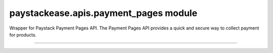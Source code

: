 paystackease.apis.payment\_pages module
---------------------------------------

.. :py:currentmodule:: paystackease.apis.payment_pages


Wrapper for Paystack Payment Pages API. The Payment Pages API provides a quick and secure way to collect payment for products.

--------------------------------------------------------------


.. py:class:: PaymentPagesClientAPI(secret_key: str = None)

    Bases: :py:class:`~paystackease.base.PayStackBaseClientAPI`

    Paystack Miscellaneous API Reference: `Payment Pages`_

    .. py:method:: add_products(payment_id: int, product: List[int])→ dict

        Add products to a payment page

        :param payment_id: ID of the payment page
        :type payment_id: int
        :param product: List of product IDs
        :type product: list

        :return: The response from the API.
        :rtype: dict

    .. py:method:: check_slug_available(page_slug: str)→ dict

        Check if a page slug is available

        :param page_slug: URL slug you would like to be associated with this page.
        :type page_slug: str

        :return: The response from the API.
        :rtype: dict

    .. py:method:: create_payment_page(name: str, description: str | None = None, amount: int | None = None, split_code: str | None = None, page_slug: str | None = None, redirect_url: str | None = None, metadata: Dict[str, str] | None = None, custom_fields: List[str] | None = None)→ dict

        Create a new payment page

        :param name: Name of the payment page
        :type name: str
        :param description: Description of the payment page
        :type description: str, optional
        :param amount: Amount of the payment page
        :type amount: int, optional
        :param split_code: Split code of the transaction split
        :type split_code: str, optional
        :param page_slug: URL slug you would like to be associated with this page.
        :type page_slug: str, optional
        :param redirect_url: If you would like Paystack to redirect someplace upon successful payment, specify the URL here.
        :type redirect_url: str, optional
        :param metadata:  Extra data to configure the payment page including subaccount,logo image, transaction charge
        :type metadata: dict, optional
        :param custom_fields: List of custom fields you would like to add to the payment page
        :type custom_fields: list, optional

        :return: The response from the API.
        :rtype: dict

        .. note::

            Page will be accessible at ``https://paystack.com/pay/page_slug``

    .. py:method:: fetch_payment_page(page_id_or_slug: str)→ dict

        Fetch a payment page

        :param page_id_or_slug: ID or slug of the payment page
        :type page_id_or_slug: str

        :return: The response from the API.
        :rtype: dict

    .. py:method:: list_payment_pages(per_page: int | None = None, page: int | None = None, from_date: date | None = None, to_date: date | None = None)→ dict

        List all payment pages

        :param per_page: Number of payment pages per page
        :type per_page: int, optional
        :param page: Page number
        :type page: int, optional
        :param from_date: Date from which to list payment pages
        :type from_date: date, optional
        :param to_date: Date to which to list payment pages
        :type to_date: date, optional

        :return: The response from the API
        :rtype: dict

    .. py:method:: update_payment_page(page_id_or_slug: str, name: str | None = None, description: str | None = None, amount: int | None = None, active: bool | None = None)→ dict

        Update a payment page

        :param page_id_or_slug: ID or slug of the payment page
        :type page_id_or_slug: str
        :param name: Name of the payment page
        :type name: str, optional
        :param description: Description of the payment page
        :type description: str, optional
        :param amount: Amount of the payment page
        :type amount: int, optional
        :param active: Whether the payment page url should be deactivated or not. Set False to deativate
        :type active: bool, optional

        :return: The response from the API.
        :rtype: dict


.. _Payment Pages: https://paystack.com/docs/api/page/
